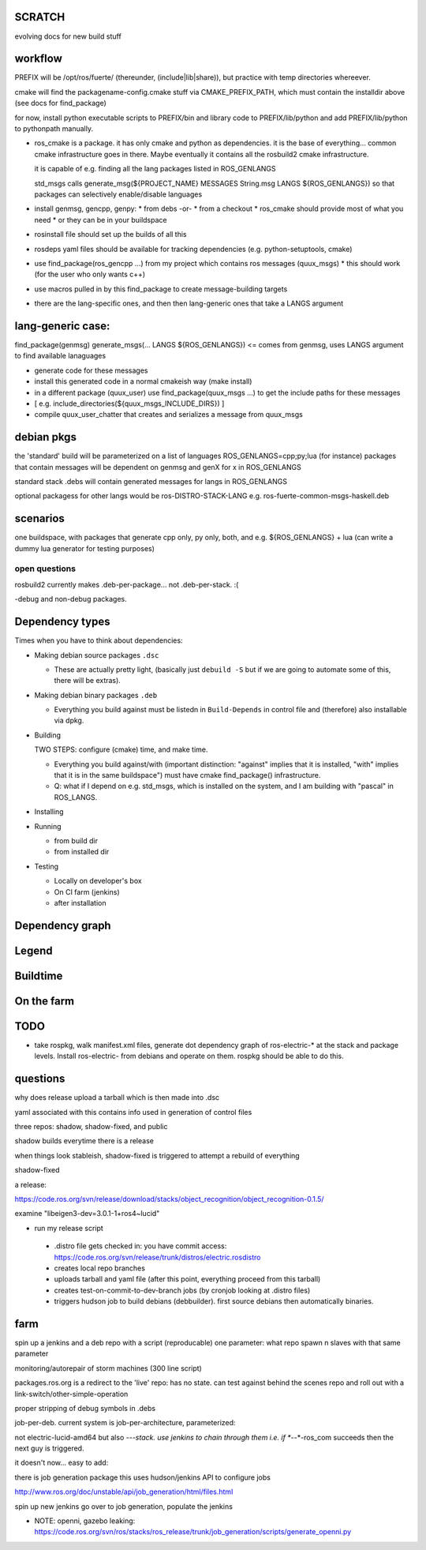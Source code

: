 
SCRATCH
-------

evolving docs for new build stuff



workflow
--------

PREFIX will be /opt/ros/fuerte/  (thereunder, (include|lib|share)), but practice
with temp directories whereever.

cmake will find the packagename-config.cmake stuff via
CMAKE_PREFIX_PATH, which must contain the installdir above (see docs
for find_package)

for now, install python executable scripts to PREFIX/bin and library
code to PREFIX/lib/python and add PREFIX/lib/python to pythonpath
manually.

* ros_cmake is a package.  it has only cmake and python as
  dependencies.  it is the base of everything... common cmake
  infrastructure goes in there.  Maybe eventually it contains all the
  rosbuild2 cmake infrastructure.

  it is capable of e.g. finding all the lang packages listed in
  ROS_GENLANGS

  std_msgs calls generate_msg(${PROJECT_NAME} MESSAGES String.msg LANGS ${ROS_GENLANGS})
  so that packages can selectively enable/disable languages

* install genmsg, gencpp, genpy:
  * from debs -or-
  * from a checkout
  * ros_cmake should provide most of what you need
  * or they can be in your buildspace

* rosinstall file should set up the builds of all this
* rosdeps yaml files should be available for tracking dependencies (e.g. python-setuptools, cmake)

* use find_package(ros_gencpp ...) from my project which contains ros messages (quux_msgs)
  * this should work (for the user who only wants c++)
* use macros pulled in by this find_package to create message-building targets
* there are the lang-specific ones, and then then lang-generic ones that take a LANGS argument

lang-generic case:
------------------
find_package(genmsg)
generate_msgs(... LANGS ${ROS_GENLANGS}) <= comes from genmsg, uses LANGS argument to find available lanaguages

* generate code for these messages
* install this generated code in a normal cmakeish way (make install)
* in a different package (quux_user) use find_package(quux_msgs ...) to get the include paths for these messages
*  [ e.g. include_directories(${quux_msgs_INCLUDE_DIRS}) ]
* compile quux_user_chatter that creates and serializes a message from quux_msgs



debian pkgs
-----------

the 'standard' build will be parameterized on a list of languages ROS_GENLANGS=cpp;py;lua (for instance)
packages that contain messages will be dependent on genmsg and genX for x in ROS_GENLANGS

standard stack .debs will contain generated messages for langs in ROS_GENLANGS

optional packagess for other langs would be ros-DISTRO-STACK-LANG e.g. ros-fuerte-common-msgs-haskell.deb

scenarios
---------

one buildspace, with packages that generate cpp only, py only, both, and e.g. ${ROS_GENLANGS} + lua 
(can write a dummy lua generator for testing purposes)


open questions
==============

rosbuild2 currently makes .deb-per-package... not .deb-per-stack.  :(   

-debug and non-debug packages.

Dependency types
----------------

Times when you have to think about dependencies:

* Making debian source packages ``.dsc``

  * These are actually pretty light, (basically just ``debuild -S``
    but if we are going to automate some of this, there will be
    extras).  

* Making debian binary packages ``.deb``

  * Everything you build against must be listedn in ``Build-Depends``
    in control file and (therefore) also installable via dpkg.

* Building

  TWO STEPS:  configure (cmake) time, and make time.

  * Everything you build against/with (important distinction:
    "against" implies that it is installed, "with" implies that it is
    in the same buildspace") must have cmake find_package()
    infrastructure.

  * Q: what if I depend on e.g. std_msgs, which is installed on the
    system, and I am building with "pascal" in ROS_LANGS.  

* Installing

* Running

  * from build dir
  * from installed dir

* Testing 

  * Locally on developer's box
  * On CI farm (jenkins)
  * after installation

Dependency graph
----------------

Legend
------



.. graphviz::

     digraph legend {
           rankdir=LR
           node [shape=box, style=filled, color="#aaaaff"] "environment variable";
           node [shape=box, style=filled, color="#aaffaa"] "system ROS packages";
           node [shape=box, style=filled, color="#ffaaaa"] "developer ROS packages";
           node [shape=box, style=filled, color="#ffffaa"] "debian packages";
     }

Buildtime
---------

.. graphviz:: 

   digraph ros_build_mechanisms {

        rankdir=BT

        // environment variables:  build parameters
	node [shape = box, style=filled, color="#aaaaff"]; ROS_LANGS

        // packages        
	node [shape = box, style=filled, color="#aaffaa"]; rosbuild genmsg gencpp genpy;

        node [shape = box, style=filled, color="#ffffaa"]; cmake python
        node [shape = box, style=filled, color="#ffaaaa"]; roscpp std_msgs geometry_msgs

        rosbuild -> cmake;
        rosbuild -> python;

        genmsg-> ROS_LANGS;
        genmsg -> rosbuild;
        ROS_LANGS -> genpy [style=dotted];
        ROS_LANGS -> gencpp [style=dotted];

        gencpp -> rosbuild;
        genpy -> rosbuild;
        std_msgs -> genmsg;     
        std_msgs -> rosbuild;     

        geometry_msgs -> genmsg;     
        geometry_msgs -> rosbuild;     

        roscpp -> rosbuild;

        quux_msgs -> genmsg;
        quux_msgs -> std_msgs;
        quux_nodes -> quux_msgs;
        quux_nodes -> rosbuild;
        quux_nodes -> roscpp;
        
   }

On the farm
-----------

.. graphviz::

   digraph ros_end_to_end {
   
   job_generation [ label="job_generation \n(https://code.ros.org/svn/ros/stacks/ros_release/trunk/job_generation/)"];
   rosdistro_file [ label=".rosdistro \n(https://code.ros.org/svn/release/trunk/distros/electric.rosdistro)"];

   each_stack [ label="each stack" ];
   dependee_stack0 [ label="dependee stack0" ];
   dependee_stack1 [ label="dependee stack1" ];
   "ros-electric deb repo" -> each_stack;
   each_stack -> dependee_stack0;
   each_stack -> dependee_stack1;
   "ros-electric deb repo" -> rosdistro_file;
   "ros-electric deb repo" -> hudson_jobs;
   hudson_jobs -> job_generation;
   job_generation -> rosdistro_file;
   hudson_jobs -> hudson_helper;
   
   }

TODO
----

* take rospkg, walk manifest.xml files, generate dot dependency graph
  of ros-electric-* at the stack and package levels.  Install
  ros-electric- from debians and operate on them.  rospkg should be
  able to do this.


questions
---------

why does release upload a tarball which is then made into .dsc

yaml associated with this contains info used in generation of control files



three repos:  shadow, shadow-fixed, and public

shadow builds everytime there is a release

when things look stableish, shadow-fixed is triggered to attempt a rebuild of everything

shadow-fixed

a release:

https://code.ros.org/svn/release/download/stacks/object_recognition/object_recognition-0.1.5/

examine "libeigen3-dev=3.0.1-1+ros4~lucid"


* run my release script
 * .distro file gets checked in: you have commit access: https://code.ros.org/svn/release/trunk/distros/electric.rosdistro
 * creates local repo branches
 * uploads tarball and yaml file (after this point, everything proceed from this tarball)
 * creates test-on-commit-to-dev-branch jobs (by cronjob looking at .distro files)
 * triggers hudson job to build debians (debbuilder).  first source debians then automatically binaries.




farm
----

spin up a jenkins and a deb repo with a script (reproducable)
one parameter:  what repo
spawn n slaves with that same parameter

monitoring/autorepair of storm machines (300 line script)

packages.ros.org is a redirect to the 'live' repo: has no state.  can
test against behind the scenes repo and roll out with a
link-switch/other-simple-operation

proper stripping of debug symbols in .debs

job-per-deb.  current system is job-per-architecture, parameterized:  

not electric-lucid-amd64 but also *-*-*-stack.  use jenkins to chain
through them i.e. if *-*-*-ros_com succeeds then the next guy is
triggered.

it doesn't now...   easy to add:  

there is  job generation package  this uses hudson/jenkins API to configure jobs

http://www.ros.org/doc/unstable/api/job_generation/html/files.html




spin up new jenkins
go over to job generation, populate the jenkins

* NOTE:  openni, gazebo leaking:   https://code.ros.org/svn/ros/stacks/ros_release/trunk/job_generation/scripts/generate_openni.py
